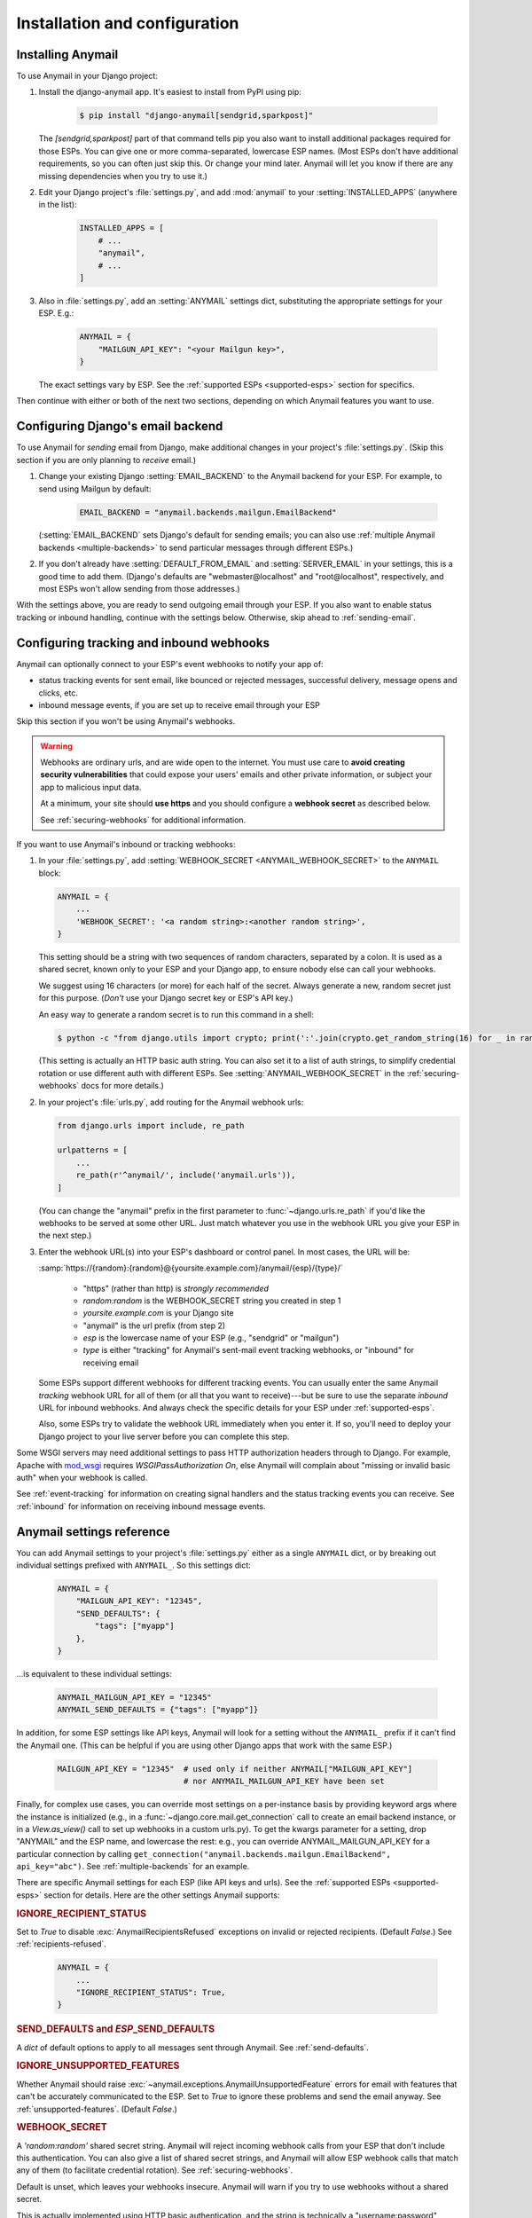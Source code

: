 Installation and configuration
==============================

.. _installation:

Installing Anymail
------------------

To use Anymail in your Django project:

1. Install the django-anymail app. It's easiest to install from PyPI using pip:

    .. code-block:: console

        $ pip install "django-anymail[sendgrid,sparkpost]"

   The `[sendgrid,sparkpost]` part of that command tells pip you also
   want to install additional packages required for those ESPs.
   You can give one or more comma-separated, lowercase ESP names.
   (Most ESPs don't have additional requirements, so you can often
   just skip this. Or change your mind later. Anymail will let you know
   if there are any missing dependencies when you try to use it.)

2. Edit your Django project's :file:`settings.py`, and add :mod:`anymail`
   to your :setting:`INSTALLED_APPS` (anywhere in the list):

    .. code-block:: python

        INSTALLED_APPS = [
            # ...
            "anymail",
            # ...
        ]

3. Also in :file:`settings.py`, add an :setting:`ANYMAIL` settings dict,
   substituting the appropriate settings for your ESP. E.g.:

    .. code-block:: python

        ANYMAIL = {
            "MAILGUN_API_KEY": "<your Mailgun key>",
        }

   The exact settings vary by ESP.
   See the :ref:`supported ESPs <supported-esps>` section for specifics.

Then continue with either or both of the next two sections, depending
on which Anymail features you want to use.


.. _backend-configuration:

Configuring Django's email backend
----------------------------------

To use Anymail for *sending* email from Django, make additional changes
in your project's :file:`settings.py`. (Skip this section if you are only
planning to *receive* email.)

1. Change your existing Django :setting:`EMAIL_BACKEND` to the Anymail backend
   for your ESP. For example, to send using Mailgun by default:

    .. code-block:: python

        EMAIL_BACKEND = "anymail.backends.mailgun.EmailBackend"

   (:setting:`EMAIL_BACKEND` sets Django's default for sending emails; you can also
   use :ref:`multiple Anymail backends <multiple-backends>` to send particular
   messages through different ESPs.)

2. If you don't already have :setting:`DEFAULT_FROM_EMAIL` and :setting:`SERVER_EMAIL`
   in your settings, this is a good time to add them. (Django's defaults are
   "webmaster\@localhost" and "root\@localhost", respectively, and most ESPs won't
   allow sending from those addresses.)

With the settings above, you are ready to send outgoing email through your ESP.
If you also want to enable status tracking or inbound handling, continue with the
settings below. Otherwise, skip ahead to :ref:`sending-email`.


.. _webhooks-configuration:

Configuring tracking and inbound webhooks
-----------------------------------------

Anymail can optionally connect to your ESP's event webhooks to notify your app of:

* status tracking events for sent email, like bounced or rejected messages,
  successful delivery, message opens and clicks, etc.
* inbound message events, if you are set up to receive email through your ESP

Skip this section if you won't be using Anymail's webhooks.

.. warning::

    Webhooks are ordinary urls, and are wide open to the internet.
    You must use care to **avoid creating security vulnerabilities**
    that could expose your users' emails and other private information,
    or subject your app to malicious input data.

    At a minimum, your site should **use https** and you should
    configure a **webhook secret** as described below.

    See :ref:`securing-webhooks` for additional information.


If you want to use Anymail's inbound or tracking webhooks:

1. In your :file:`settings.py`, add
   :setting:`WEBHOOK_SECRET <ANYMAIL_WEBHOOK_SECRET>`
   to the ``ANYMAIL`` block:

   .. code-block:: python

      ANYMAIL = {
          ...
          'WEBHOOK_SECRET': '<a random string>:<another random string>',
      }

   This setting should be a string with two sequences of random characters,
   separated by a colon. It is used as a shared secret, known only to your ESP
   and your Django app, to ensure nobody else can call your webhooks.

   We suggest using 16 characters (or more) for each half of the
   secret. Always generate a new, random secret just for this purpose.
   (*Don't* use your Django secret key or ESP's API key.)

   An easy way to generate a random secret is to run this command in
   a shell:

   .. code-block:: console

      $ python -c "from django.utils import crypto; print(':'.join(crypto.get_random_string(16) for _ in range(2)))"

   (This setting is actually an HTTP basic auth string. You can also set it
   to a list of auth strings, to simplify credential rotation or use different auth
   with different ESPs. See :setting:`ANYMAIL_WEBHOOK_SECRET` in the
   :ref:`securing-webhooks` docs for more details.)


2. In your project's :file:`urls.py`, add routing for the Anymail webhook urls:

   .. code-block:: python

      from django.urls import include, re_path

      urlpatterns = [
          ...
          re_path(r'^anymail/', include('anymail.urls')),
      ]

   (You can change the "anymail" prefix in the first parameter to
   :func:`~django.urls.re_path` if you'd like the webhooks to be served
   at some other URL. Just match whatever you use in the webhook URL you give
   your ESP in the next step.)


3. Enter the webhook URL(s) into your ESP's dashboard or control panel.
   In most cases, the URL will be:

   :samp:`https://{random}:{random}@{yoursite.example.com}/anymail/{esp}/{type}/`

     * "https" (rather than http) is *strongly recommended*
     * *random:random* is the WEBHOOK_SECRET string you created in step 1
     * *yoursite.example.com* is your Django site
     * "anymail" is the url prefix (from step 2)
     * *esp* is the lowercase name of your ESP (e.g., "sendgrid" or "mailgun")
     * *type* is either "tracking" for Anymail's sent-mail event tracking webhooks,
       or "inbound" for receiving email

   Some ESPs support different webhooks for different tracking events. You can
   usually enter the same Anymail *tracking* webhook URL for all of them (or all that you
   want to receive)---but be sure to use the separate *inbound* URL for inbound webhooks.
   And always check the specific details for your ESP under :ref:`supported-esps`.

   Also, some ESPs try to validate the webhook URL immediately when you enter it.
   If so, you'll need to deploy your Django project to your live server before you
   can complete this step.

Some WSGI servers may need additional settings to pass HTTP authorization headers
through to Django. For example, Apache with `mod_wsgi`_ requires
`WSGIPassAuthorization On`, else Anymail will complain about "missing or invalid
basic auth" when your webhook is called.

See :ref:`event-tracking` for information on creating signal handlers and the
status tracking events you can receive. See :ref:`inbound` for information on
receiving inbound message events.

.. _mod_wsgi: https://modwsgi.readthedocs.io/en/latest/configuration-directives/WSGIPassAuthorization.html


.. setting:: ANYMAIL

Anymail settings reference
--------------------------

You can add Anymail settings to your project's :file:`settings.py` either as
a single ``ANYMAIL`` dict, or by breaking out individual settings prefixed with
``ANYMAIL_``. So this settings dict:

    .. code-block:: python

        ANYMAIL = {
            "MAILGUN_API_KEY": "12345",
            "SEND_DEFAULTS": {
                "tags": ["myapp"]
            },
        }

...is equivalent to these individual settings:

    .. code-block:: python

        ANYMAIL_MAILGUN_API_KEY = "12345"
        ANYMAIL_SEND_DEFAULTS = {"tags": ["myapp"]}

In addition, for some ESP settings like API keys, Anymail will look for a setting
without the ``ANYMAIL_`` prefix if it can't find the Anymail one. (This can be helpful
if you are using other Django apps that work with the same ESP.)

    .. code-block:: python

        MAILGUN_API_KEY = "12345"  # used only if neither ANYMAIL["MAILGUN_API_KEY"]
                                   # nor ANYMAIL_MAILGUN_API_KEY have been set


Finally, for complex use cases, you can override most settings on a per-instance
basis by providing keyword args where the instance is initialized (e.g., in a
:func:`~django.core.mail.get_connection` call to create an email backend instance,
or in a `View.as_view()` call to set up webhooks in a custom urls.py). To get the kwargs
parameter for a setting, drop "ANYMAIL" and the ESP name, and lowercase the rest:
e.g., you can override ANYMAIL_MAILGUN_API_KEY for a particular connection by calling
``get_connection("anymail.backends.mailgun.EmailBackend", api_key="abc")``.
See :ref:`multiple-backends` for an example.

There are specific Anymail settings for each ESP (like API keys and urls).
See the :ref:`supported ESPs <supported-esps>` section for details.
Here are the other settings Anymail supports:


.. setting:: ANYMAIL_IGNORE_RECIPIENT_STATUS

.. rubric:: IGNORE_RECIPIENT_STATUS

Set to `True` to disable :exc:`AnymailRecipientsRefused` exceptions
on invalid or rejected recipients. (Default `False`.)
See :ref:`recipients-refused`.

  .. code-block:: python

      ANYMAIL = {
          ...
          "IGNORE_RECIPIENT_STATUS": True,
      }


.. rubric:: SEND_DEFAULTS and *ESP*\ _SEND_DEFAULTS

A `dict` of default options to apply to all messages sent through Anymail.
See :ref:`send-defaults`.


.. rubric:: IGNORE_UNSUPPORTED_FEATURES

Whether Anymail should raise :exc:`~anymail.exceptions.AnymailUnsupportedFeature`
errors for email with features that can't be accurately communicated to the ESP.
Set to `True` to ignore these problems and send the email anyway. See
:ref:`unsupported-features`. (Default `False`.)


.. rubric:: WEBHOOK_SECRET

A `'random:random'` shared secret string. Anymail will reject incoming webhook calls
from your ESP that don't include this authentication. You can also give a list of
shared secret strings, and Anymail will allow ESP webhook calls that match any of them
(to facilitate credential rotation). See :ref:`securing-webhooks`.

Default is unset, which leaves your webhooks insecure. Anymail
will warn if you try to use webhooks without a shared secret.

This is actually implemented using HTTP basic authentication, and the string is
technically a "username:password" format. But you should *not* use any real
username or password for this shared secret.

.. versionchanged:: 1.4

    The earlier WEBHOOK_AUTHORIZATION setting was renamed WEBHOOK_SECRET, so that
    Django error reporting sanitizes it. Support for the old name was dropped in
    Anymail 2.0, and if you have not yet updated your settings.py, all webhook calls
    will fail with a "missing or invalid basic auth" error.


.. setting:: ANYMAIL_REQUESTS_TIMEOUT

.. rubric:: REQUESTS_TIMEOUT

.. versionadded:: 1.3

For Requests-based Anymail backends, the timeout value used for all API calls to your ESP.
The default is 30 seconds. You can set to a single float, a 2-tuple of floats for
separate connection and read timeouts, or `None` to disable timeouts (not recommended).
See :ref:`requests:timeouts` in the Requests docs for more information.


.. setting:: ANYMAIL_DEBUG_API_REQUESTS

.. rubric:: DEBUG_API_REQUESTS

.. versionadded:: 4.3

When set to `True`, outputs the raw API communication with the ESP, to assist in
debugging. Each HTTP request and ESP response is dumped to :data:`sys.stdout` once
the response is received.

.. caution::

    Do not enable :setting:`!DEBUG_API_REQUESTS` in production deployments. The debug
    output will include your API keys, email addresses, and other sensitive data
    that you generally don't want to capture in server logs or reveal on the console.

:setting:`!DEBUG_API_REQUESTS` only applies to sending email through Requests-based
Anymail backends. For other backends, there may be similar debugging facilities
available in the ESP's API wrapper package (e.g., ``boto3.set_stream_logger`` for
Amazon SES).
